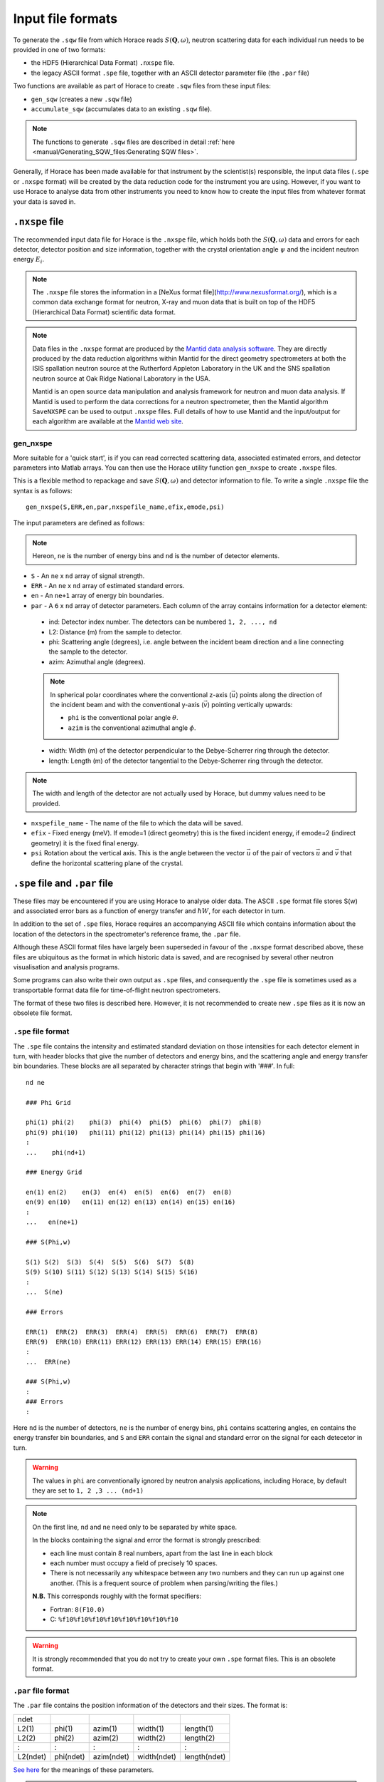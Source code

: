 ##################
Input file formats
##################

.. |SQW| replace:: :math:`S(\mathbf{Q}, \omega{})`

To generate the ``.sqw`` file from which Horace reads |SQW|, neutron scattering
data for each individual run needs to be provided in one of two formats:

- the HDF5 (Hierarchical Data Format) ``.nxspe`` file.

- the legacy ASCII format ``.spe`` file, together with an ASCII detector
  parameter file (the ``.par`` file)

Two functions are available as part of Horace to create ``.sqw`` files from
these input files:

- ``gen_sqw`` (creates a new ``.sqw`` file)

- ``accumulate_sqw`` (accumulates data to an existing ``.sqw`` file).

.. note::

   The functions to generate ``.sqw`` files are described in detail :ref:`here
   <manual/Generating_SQW_files:Generating SQW files>`.

Generally, if Horace has been made available for that instrument by the
scientist(s) responsible, the input data files (``.spe`` or ``.nxspe`` format)
will be created by the data reduction code for the instrument you are
using. However, if you want to use Horace to analyse data from other instruments
you need to know how to create the input files from whatever format your data is
saved in.

``.nxspe`` file
===============

The recommended input data file for Horace is the ``.nxspe`` file, which holds both
the |SQW| data and errors for each detector, detector position and size
information, together with the crystal orientation angle :math:`\psi` and the
incident neutron energy :math:`E_i`.

.. note::

   The ``.nxspe`` file stores the information in a [NeXus format
   file](http://www.nexusformat.org/), which is a common data exchange
   format for neutron, X-ray and muon data that is built on top of the
   HDF5 (Hierarchical Data Format) scientific data format.


.. note::

   Data files in the ``.nxspe`` format are produced by the `Mantid data analysis
   software <http://www.mantidproject.org>`__. They are directly produced by the
   data reduction algorithms within Mantid for the direct geometry spectrometers
   at both the ISIS spallation neutron source at the Rutherford Appleton
   Laboratory in the UK and the SNS spallation neutron source at Oak Ridge
   National Laboratory in the USA.


   Mantid is an open source data manipulation and analysis framework for neutron
   and muon data analysis. If Mantid is used to perform the data corrections for
   a neutron spectrometer, then the Mantid algorithm ``SaveNXSPE`` can be used
   to output ``.nxspe`` files. Full details of how to use Mantid and the
   input/output for each algorithm are available at the `Mantid web site
   <http://www.mantidproject.org/>`__.


gen_nxspe
*********

More suitable for a 'quick start', is if you can read corrected scattering data,
associated estimated errors, and detector parameters into Matlab arrays. You can
then use the Horace utility function ``gen_nxspe`` to create ``.nxspe`` files.

This is a flexible method to repackage and save |SQW| and detector information to
file. To write a single ``.nxspe`` file the syntax is as follows:

::

   gen_nxspe(S,ERR,en,par,nxspefile_name,efix,emode,psi)


The input parameters are defined as follows:

.. note::

   Hereon, ``ne`` is the number of energy bins and ``nd`` is the number of detector
   elements.


- ``S`` - An ``ne`` x ``nd`` array of signal strength.

- ``ERR`` - An ``ne`` x ``nd`` array of estimated standard errors.

- ``en`` - An ``ne+1`` array of energy bin boundaries.

- ``par`` - A ``6`` x ``nd`` array of detector parameters. Each column of the
  array contains information for a detector element:

.. _det_info:

  - ind: Detector index number. The detectors can be numbered ``1, 2, ..., nd``

  - L2: Distance (m) from the sample to detector.

  - phi: Scattering angle (degrees), i.e. angle between the incident beam
    direction and a line connecting the sample to the detector.

  - azim: Azimuthal angle (degrees).

  .. note::

     In spherical polar coordinates where the conventional z-axis
     (:math:`\vec{u}`) points along the direction of the incident beam and with the
     conventional y-axis (:math:`\vec{v}`) pointing vertically upwards:

     - ``phi`` is the conventional polar angle :math:`\theta`.

     - ``azim`` is the conventional azimuthal angle :math:`\phi`.

  - width: Width (m) of the detector perpendicular to the Debye-Scherrer ring
    through the detector.

  - length: Length (m) of the detector tangential to the Debye-Scherrer ring
    through the detector.

.. note::

   The width and length of the detector are not actually used by Horace, but
   dummy values need to be provided.

- ``nxspefile_name`` - The name of the file to which the data will be saved.

- ``efix`` - Fixed energy (meV). If emode=1 (direct geometry) this is the fixed
  incident energy, if emode=2 (indirect geometry) it is the fixed final energy.

- ``psi`` Rotation about the vertical axis. This is the angle between the vector
  :math:`\vec{u}` of the pair of vectors :math:`\vec{u}` and :math:`\vec{v}` that
  define the horizontal scattering plane of the crystal.


``.spe`` file and ``.par`` file
===============================

These files may be encountered if you are using Horace to analyse older
data. The ASCII ``.spe`` format file stores S(w) and associated error bars as a
function of energy transfer and :math:`\hbar{}W`, for each detector in turn.

In addition to the set of ``.spe`` files, Horace requires an accompanying ASCII
file which contains information about the location of the detectors in the
spectrometer's reference frame, the ``.par`` file.

Although these ASCII format files have largely been superseded in favour of the
``.nxspe`` format described above, these files are ubiquitous as the format in
which historic data is saved, and are recognised by several other neutron
visualisation and analysis programs.

Some programs can also write their own output as ``.spe`` files, and
consequently the ``.spe`` file is sometimes used as a transportable format data
file for time-of-flight neutron spectrometers.

The format of these two files is described here. However, it is not recommended
to create new ``.spe`` files as it is now an obsolete file format.

``.spe`` file format
********************

The ``.spe`` file contains the intensity and estimated standard deviation on those
intensities for each detector element in turn, with header blocks that give the
number of detectors and energy bins, and the scattering angle and energy
transfer bin boundaries. These blocks are all separated by character strings
that begin with '###'. In full:

::

   nd ne

   ### Phi Grid

   phi(1) phi(2)    phi(3)  phi(4)  phi(5)  phi(6)  phi(7)  phi(8)
   phi(9) phi(10)   phi(11) phi(12) phi(13) phi(14) phi(15) phi(16)
   :
   ...    phi(nd+1)

   ### Energy Grid

   en(1) en(2)    en(3)  en(4)  en(5)  en(6)  en(7)  en(8)
   en(9) en(10)   en(11) en(12) en(13) en(14) en(15) en(16)
   :
   ...   en(ne+1)

   ### S(Phi,w)

   S(1) S(2)  S(3)  S(4)  S(5)  S(6)  S(7)  S(8)
   S(9) S(10) S(11) S(12) S(13) S(14) S(15) S(16)
   :
   ...  S(ne)

   ### Errors

   ERR(1)  ERR(2)  ERR(3)  ERR(4)  ERR(5)  ERR(6)  ERR(7)  ERR(8)
   ERR(9)  ERR(10) ERR(11) ERR(12) ERR(13) ERR(14) ERR(15) ERR(16)
   :
   ...  ERR(ne)

   ### S(Phi,w)
   :
   ### Errors
   :


Here ``nd`` is the number of detectors, ``ne`` is the number of energy bins,
``phi`` contains scattering angles, ``en`` contains the energy transfer bin
boundaries, and ``S`` and ``ERR`` contain the signal and standard error on the
signal for each detecetor in turn.

.. warning::

   The values in ``phi`` are conventionally ignored by neutron analysis
   applications, including Horace, by default they are set to ``1, 2 ,3
   ... (nd+1)``


.. note::

   On the first line, ``nd`` and ``ne`` need only to be separated by white
   space.

   In the blocks containing the signal and error the format is strongly
   prescribed:

   - each line must contain 8 real numbers, apart from the last line in each
     block

   - each number must occupy a field of precisely 10 spaces.

   - There is not necessarily any whitespace between any two numbers
     and they can run up against one another. (This is a frequent
     source of problem when parsing/writing the files.)

   **N.B.** This corresponds roughly with the format specifiers:

   - Fortran: ``8(F10.0)``
   - C: ``%f10%f10%f10%f10%f10%f10%f10%f10``


.. warning::

   It is strongly recommended that you do not try to create your own
   ``.spe`` format files. This is an obsolete format.


``.par`` file format
********************

The ``.par`` file contains the position information of the detectors and their
sizes. The format is:


======== ========= ========== =========== ============
ndet
L2(1)    phi(1)    azim(1)    width(1)    length(1)
L2(2)    phi(2)    azim(2)    width(2)    length(2)
:        :         :          :           :
L2(ndet) phi(ndet) azim(ndet) width(ndet) length(ndet)
======== ========= ========== =========== ============

`See here <det_info_>`_ for the meanings of these parameters.


.. note::

   The parameters need to be separated by white space, but otherwise there are
   no constraints on the format.

.. NIMA_834_132_Horace_Paper.

.. warning::

   The width and length of the detector are not actually used by Horace, but
   dummy values need to be present in the file.
